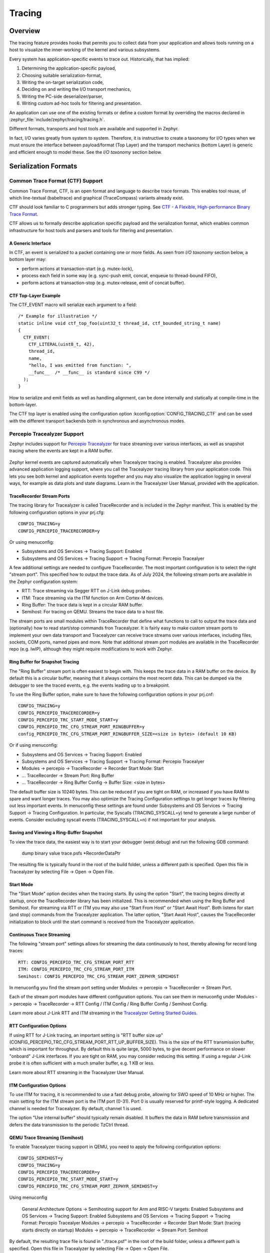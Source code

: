 .. _tracing:

Tracing
#######

Overview
********

The tracing feature provides hooks that permits you to collect data from
your application and allows tools running on a host to visualize the inner-working of
the kernel and various subsystems.

Every system has application-specific events to trace out.  Historically,
that has implied:

1. Determining the application-specific payload,
2. Choosing suitable serialization-format,
3. Writing the on-target serialization code,
4. Deciding on and writing the I/O transport mechanics,
5. Writing the PC-side deserializer/parser,
6. Writing custom ad-hoc tools for filtering and presentation.

An application can use one of the existing formats or define a custom format by
overriding the macros declared in :zephyr_file:`include/zephyr/tracing/tracing.h`.

Different formats, transports and host tools are available and supported in
Zephyr.

In fact, I/O varies greatly from system to system.  Therefore, it is
instructive to create a taxonomy for I/O types when we must ensure the
interface between payload/format (Top Layer) and the transport mechanics
(bottom Layer) is generic and efficient enough to model these. See the
*I/O taxonomy* section below.


Serialization Formats
**********************

.. _ctf:

Common Trace Format (CTF) Support
=================================

Common Trace Format, CTF, is an open format and language to describe trace
formats. This enables tool reuse, of which line-textual (babeltrace) and
graphical (TraceCompass) variants already exist.

CTF should look familiar to C programmers but adds stronger typing.
See `CTF - A Flexible, High-performance Binary Trace Format
<http://diamon.org/ctf/>`_.


CTF allows us to formally describe application specific payload and the
serialization format, which enables common infrastructure for host tools
and parsers and tools for filtering and presentation.


A Generic Interface
--------------------

In CTF, an event is serialized to a packet containing one or more fields.
As seen from *I/O taxonomy* section below, a bottom layer may:

- perform actions at transaction-start (e.g. mutex-lock),
- process each field in some way (e.g. sync-push emit, concat, enqueue to
  thread-bound FIFO),
- perform actions at transaction-stop (e.g. mutex-release, emit of concat
  buffer).

CTF Top-Layer Example
----------------------

The CTF_EVENT macro will serialize each argument to a field::

  /* Example for illustration */
  static inline void ctf_top_foo(uint32_t thread_id, ctf_bounded_string_t name)
  {
    CTF_EVENT(
      CTF_LITERAL(uint8_t, 42),
      thread_id,
      name,
      "hello, I was emitted from function: ",
      __func__  /* __func__ is standard since C99 */
    );
  }

How to serialize and emit fields as well as handling alignment, can be done
internally and statically at compile-time in the bottom-layer.


The CTF top layer is enabled using the configuration option
:kconfig:option:`CONFIG_TRACING_CTF` and can be used with the different transport
backends both in synchronous and asynchronous modes.

Percepio Tracealyzer Support
=========================

Zephyr includes support for `Percepio Tracealyzer`_ for trace streaming over various interfaces, as well as snapshot tracing where the events are kept in a RAM buffer. 

.. _Percepio Tracealyzer: https://percepio.com/tracealyzer

.. figure:: percepio_tracealyzer.png
    :align: center
    :alt: Percepio Tracealyzer
    :figclass: align-center
    :width: 80%

Zephyr kernel events are captured automatically when Tracealyzer tracing is enabled. Tracealyzer also provides advanced application logging support, where you call the Tracealyzer tracing library from your application code. This lets you see both kernel and application events together and you may also visualize the application logging in several ways, for example as data plots and state diagrams. Learn in the Tracealyzer User Manual, provided with the application.

TraceRecorder Stream Ports
--------------------------
The tracing library for Tracealyzer is called TraceRecorder and is included in the Zephyr manifest. This is enabled by the following configuration options in your prj.cfg::

    CONFIG_TRACING=y
    CONFIG_PERCEPIO_TRACERECORDER=y

Or using menuconfig:

* Subsystems and OS Services -> Tracing Support: Enabled
* Subsystems and OS Services -> Tracing Support -> Tracing Format: Percepio Tracealyer

A few additional settings are needed to configure TraceRecorder. The most important configuration is to select the right "stream port". This specified how to output the trace data. As of July 2024, the following stream ports are available in the Zephyr configuration system:

* RTT: Trace streaming via Segger RTT on J-Link debug probes.
* ITM: Trace streaming via the ITM function on Arm Cortex-M devices.
* Ring Buffer: The trace data is kept in a circular RAM buffer.
* Semihost: For tracing on QEMU. Streams the trace data to a host file.

The stream ports are small modules within TraceRecorder that define what functions to call to output the trace data and (optionally) how to read start/stop commands fron Tracealyzer. It is fairly easy to make custom stream ports to implement your own data transport and Tracealyzer can receive trace streams over various interfaces, including files, sockets, COM ports, named pipes and more. Note that additional stream port modules are available in the TraceRecorder repo (e.g. lwIP), although they might require modifications to work with Zephyr.

Ring Buffer for Snapshot Tracing
--------------------------------

The "Ring Buffer" stream port is often easiest to begin with. This keeps the trace data in a RAM buffer on the device. By default this is a circular buffer, meaning that it always contains the most recent data. This can be dumped via the debugger to see the traced events, e.g. the events leading up to a breakpoint. 

To use the Ring Buffer option, make sure to have the following configuration options in your prj.cnf::

    CONFIG_TRACING=y
    CONFIG_PERCEPIO_TRACERECORDER=y
    CONFIG_PERCEPIO_TRC_START_MODE_START=y  
    CONFIG_PERCEPIO_TRC_CFG_STREAM_PORT_RINGBUFFER=y
    config_PERCEPIO_TRC_CFG_STREAM_PORT_RINGBUFFER_SIZE=<size in bytes> (default 10 KB)

Or if using menuconfig:

* Subsystems and OS Services -> Tracing Support: Enabled
* Subsystems and OS Services -> Tracing Support -> Tracing Format: Percepio Tracealyer
* Modules -> percepio -> TraceRecorder -> Recorder Start Mode: Start   
* ... TraceRecorder -> Stream Port: Ring Buffer
* ... TraceRecorder -> Ring Buffer Config -> Buffer Size: <size in bytes>

The default buffer size is 10240 bytes. This can be reduced if you are tight on RAM, or increased if you have RAM to spare and want longer traces. You may also optimize the Tracing Configuration settings to get longer traces by filtering out less important events. In menuconfig these settings are found under Subsystems and OS Services -> Tracing Support -> Tracing Configuration. In particular, the Syscalls (TRACING_SYSCALL=y) tend to generate a large number of events. Consider excluding syscall events (TRACING_SYSCALL=n) if not important for your analysis. 

Saving and Viewing a Ring-Buffer Snapshot
-----------------------------------------
To view the trace data, the easiest way is to start your debugger (west debug) and run the following GDB command:

    dump binary value trace.psfs *RecorderDataPtr

The resulting file is typically found in the root of the build folder, unless a different path is specified. Open this file in Tracealyzer by selecting File -> Open -> Open File. 

Start Mode
----------
The "Start Mode" option decides when the tracing starts. By using the option "Start", the tracing begins directly at startup, once the TraceRecorder library has been initialized. This is recommended when using the Ring Buffer and Semihost. For streaming via RTT or ITM you may also use "Start From Host" or "Start Await Host". Both  listens for start (and stop) commands from the Tracealyzer application. The latter option, "Start Await Host", causes the TraceRecorder initialization to block until the start command is received from the Tracealyzer application.

Continuous Trace Streaming
--------------------------

The following "stream port" settings allows for streaming the data continuously to host, thereby allowing for record long traces::

    RTT: CONFIG_PERCEPIO_TRC_CFG_STREAM_PORT_RTT
    ITM: CONFIG_PERCEPIO_TRC_CFG_STREAM_PORT_ITM
    Semihost: CONFIG_PERCEPIO_TRC_CFG_STREAM_PORT_ZEPHYR_SEMIHOST

In menuconfig you find the stream port setting under Modules -> percepio -> TraceRecorder -> Stream Port.

Each of the stream port modules have different configuration options. You can see them in menuconfig under Modules -> percepio -> TraceRecorder -> RTT Config / ITM Config / Ring Buffer Config / Semihost Config. 

Learn more about J-Link RTT and ITM streaming in the `Tracealyzer Getting Started Guides`_.

.. _Tracealyzer Getting Started Guides: https://percepio.com/tracealyzer/gettingstarted/

RTT Configuration Options
-------------------------

If using RTT for J-Link tracing, an important setting is "RTT buffer size up" (CONFIG_PERCEPIO_TRC_CFG_STREAM_PORT_RTT_UP_BUFFER_SIZE). This is the size of the RTT transmission buffer, which is important for throughput. By default this is quite large, 5000 bytes, to give decent performance on slower "onboard" J-Link interfaces. If you are tight on RAM, you may consider reducing this setting. If using a regular J-Link probe it is often sufficient with a much smaller buffer, e.g. 1 KB or less.

Learn more about RTT streaming in the Tracealyzer User Manual.

ITM Configuration Options
-------------------------

To use ITM for tracing, it is recommended to use a fast debug probe, allowing for SWO speed of 10 MHz or higher. The main  setting for the ITM stream port is the ITM port (0-31). Port 0 is usually reserved for printf-style logging. A dedicated channel is needed for Tracealyzer. By default, channel 1 is used. 

The option "Use internal buffer" should typically remain disabled. It buffers the data in RAM before transmission and defers the data transmission to the periodic TzCtrl thread. 

QEMU Trace Streaming (Semihost)
-------------------------------

To enable Tracealyzer tracing support in QEMU, you need to apply the following configuration options::

    CONFIG_SEMIHOST=y    
    CONFIG_TRACING=y
    CONFIG_PERCEPIO_TRACERECORDER=y
    CONFIG_PERCEPIO_TRC_START_MODE_START=y  
    CONFIG_PERCEPIO_TRC_CFG_STREAM_PORT_ZEPHYR_SEMIHOST=y

Using menuconfig

    General Architecture Options -> Semihosting support for Arm and RISC-V targets: Enabled    
    Subsystems and OS Services -> Tracing Support: Enabled
    Subsystems and OS Services -> Tracing Support -> Tracing Format: Percepio Tracealyer
    Modules -> percepio -> TraceRecorder -> Recorder Start Mode: Start (tracing starts directly on startup)    
    Modules -> percepio -> TraceRecorder -> Stream Port: Semihost    

By default, the resulting trace file is found in "./trace.psf" in the root of the build folder, unless a different path is specified. Open this file in Tracealyzer by selecting File -> Open -> Open File.


SEGGER SystemView Support
=========================

Zephyr provides built-in support for `SEGGER SystemView`_ that can be enabled in
any application for platforms that have the required hardware support.

The payload and format used with SystemView is custom to the application and
relies on RTT as a transport. Newer versions of SystemView support other
transports, for example UART or using snapshot mode (both still not
supported in Zephyr).

To enable tracing support with `SEGGER SystemView`_ add the configuration option
:kconfig:option:`CONFIG_SEGGER_SYSTEMVIEW` to your project configuration file and set
it to *y*. For example, this can be added to the
:zephyr:code-sample:`synchronization` sample to visualize fast switching between threads.
SystemView can also be used for post-mortem tracing, which can be enabled with
`CONFIG_SEGGER_SYSVIEW_POST_MORTEM_MODE`. In this mode, a debugger can
be attached after the system has crashed using ``west attach`` after which the
latest data from the internal RAM buffer can be loaded into SystemView::

    CONFIG_STDOUT_CONSOLE=y
    # enable to use thread names
    CONFIG_THREAD_NAME=y
    CONFIG_SEGGER_SYSTEMVIEW=y
    CONFIG_USE_SEGGER_RTT=y
    CONFIG_TRACING=y
    # enable for post-mortem tracing
    CONFIG_SEGGER_SYSVIEW_POST_MORTEM_MODE=n


.. figure:: segger_systemview.png
    :align: center
    :alt: SEGGER SystemView
    :figclass: align-center
    :width: 80%

.. _SEGGER SystemView: https://www.segger.com/products/development-tools/systemview/


Recent versions of `SEGGER SystemView`_ come with an API translation table for
Zephyr which is incomplete and does not match the current level of support
available in Zephyr. To use the latest Zephyr API description table, copy the
file available in the tree to your local configuration directory to override the
builtin table::

        # On Linux and MacOS
        cp $ZEPHYR_BASE/subsys/tracing/sysview/SYSVIEW_Zephyr.txt ~/.config/SEGGER/

User-Defined Tracing
====================

This tracing format allows the user to define functions to perform any work desired
when a task is switched in or out, when an interrupt is entered or exited, and when the cpu
is idle.

Examples include:
- simple toggling of GPIO for external scope tracing while minimizing extra cpu load
- generating/outputting trace data in a non-standard or proprietary format that can
not be supported by the other tracing systems

The following functions can be defined by the user:

.. code-block:: c

   void sys_trace_thread_create_user(struct k_thread *thread);
   void sys_trace_thread_abort_user(struct k_thread *thread);
   void sys_trace_thread_suspend_user(struct k_thread *thread);
   void sys_trace_thread_resume_user(struct k_thread *thread);
   void sys_trace_thread_name_set_user(struct k_thread *thread);
   void sys_trace_thread_switched_in_user(struct k_thread *thread);
   void sys_trace_thread_switched_out_user(struct k_thread *thread);
   void sys_trace_thread_info_user(struct k_thread *thread);
   void sys_trace_thread_sched_ready_user(struct k_thread *thread);
   void sys_trace_thread_pend_user(struct k_thread *thread);
   void sys_trace_thread_priority_set_user(struct k_thread *thread, int prio);
   void sys_trace_isr_enter_user(int nested_interrupts);
   void sys_trace_isr_exit_user(int nested_interrupts);
   void sys_trace_idle_user();

Enable this format with the :kconfig:option:`CONFIG_TRACING_USER` option.

Transport Backends
******************

The following backends are currently supported:

* UART
* USB
* File (Using the native port with POSIX architecture based targets)
* RTT (With SystemView)
* RAM (buffer to be retrieved by a debugger)

Using Tracing
*************

The sample :zephyr_file:`samples/subsys/tracing` demonstrates tracing with
different formats and backends.

To get started, the simplest way is to use the CTF format with the :ref:`native_sim <native_sim>`
port, build the sample as follows:

.. zephyr-app-commands::
   :tool: all
   :app: samples/subsys/tracing
   :board: native_sim
   :gen-args: -DCONF_FILE=prj_native_ctf.conf
   :goals: build

You can then run the resulting binary with the option ``-trace-file`` to generate
the tracing data::

    mkdir data
    cp $ZEPHYR_BASE/subsys/tracing/ctf/tsdl/metadata data/
    ./build/zephyr/zephyr.exe -trace-file=data/channel0_0

The resulting CTF output can be visualized using babeltrace or TraceCompass
by pointing the tool to the ``data`` directory with the metadata and trace files.

Using RAM backend
=================

For devices that do not have available I/O for tracing such as USB or UART but have
enough RAM to collect trace data, the ram backend can be enabled with configuration
:kconfig:option:`CONFIG_TRACING_BACKEND_RAM`.
Adjust :kconfig:option:`CONFIG_RAM_TRACING_BUFFER_SIZE` to be able to record enough traces for your needs.
Then thanks to a runtime debugger such as gdb this buffer can be fetched from the target
to an host computer::

    (gdb) dump binary memory data/channel0_0 <ram_tracing_start> <ram_tracing_end>

The resulting channel0_0 file have to be placed in a directory with the ``metadata``
file like the other backend.

Visualisation Tools
*******************

TraceCompass
=============

TraceCompass is an open source tool that visualizes CTF events such as thread
scheduling and interrupts, and is helpful to find unintended interactions and
resource conflicts on complex systems.

See also the presentation by Ericsson,
`Advanced Trouble-shooting Of Real-time Systems
<https://wiki.eclipse.org/images/0/0e/TechTalkOnlineDemoFeb2017_v1.pdf>`_.



Future LTTng Inspiration
************************

Currently, the top-layer provided here is quite simple and bare-bones,
and needlessly copied from Zephyr's Segger SystemView debug module.

For an OS like Zephyr, it would make sense to draw inspiration from
Linux's LTTng and change the top-layer to serialize to the same format.
Doing this would enable direct reuse of TraceCompass' canned analyses
for Linux.  Alternatively, LTTng-analyses in TraceCompass could be
customized to Zephyr.  It is ongoing work to enable TraceCompass
visibility of Zephyr in a target-agnostic and open source way.


I/O Taxonomy
=============

- Atomic Push/Produce/Write/Enqueue:

  - synchronous:
                  means data-transmission has completed with the return of the
                  call.

  - asynchronous:
                  means data-transmission is pending or ongoing with the return
                  of the call. Usually, interrupts/callbacks/signals or polling
                  is used to determine completion.

  - buffered:
                  means data-transmissions are copied and grouped together to
                  form a larger ones. Usually for amortizing overhead (burst
                  dequeue) or jitter-mitigation (steady dequeue).

  Examples:
    - sync  unbuffered
        E.g. PIO via GPIOs having steady stream, no extra FIFO memory needed.
        Low jitter but may be less efficient (can't amortize the overhead of
        writing).

    - sync  buffered
        E.g. ``fwrite()`` or enqueuing into FIFO.
        Blockingly burst the FIFO when its buffer-waterlevel exceeds threshold.
        Jitter due to bursts may lead to missed deadlines.

    - async unbuffered
        E.g. DMA, or zero-copying in shared memory.
        Be careful of data hazards, race conditions, etc!

    - async buffered
        E.g. enqueuing into FIFO.



- Atomic Pull/Consume/Read/Dequeue:

  - synchronous:
                  means data-reception has completed with the return of the call.

  - asynchronous:
                  means data-reception is pending or ongoing with the return of
                  the call. Usually, interrupts/callbacks/signals or polling is
                  used to determine completion.

  - buffered:
                  means data is copied-in in larger chunks than request-size.
                  Usually for amortizing wait-time.

  Examples:
    - sync  unbuffered
        E.g. Blocking read-call, ``fread()`` or SPI-read, zero-copying in shared
        memory.

    - sync  buffered
        E.g. Blocking read-call with caching applied.
        Makes sense if read pattern exhibits spatial locality.

    - async unbuffered
        E.g. zero-copying in shared memory.
        Be careful of data hazards, race conditions, etc!

    - async buffered
        E.g. ``aio_read()`` or DMA.



Unfortunately, I/O may not be atomic and may, therefore, require locking.
Locking may not be needed if multiple independent channels are available.

  - The system has non-atomic write and one shared channel
        E.g. UART. Locking required.

        ``lock(); emit(a); emit(b); emit(c); release();``

  - The system has non-atomic write but many channels
        E.g. Multi-UART. Lock-free if the bottom-layer maps each Zephyr
        thread+ISR to its own channel, thus alleviating races as each
        thread is sequentially consistent with itself.

        ``emit(a,thread_id); emit(b,thread_id); emit(c,thread_id);``

  - The system has atomic write     but one shared channel
        E.g. ``native_sim`` or board with DMA. May or may not need locking.

        ``emit(a ## b ## c); /* Concat to buffer */``

        ``lock(); emit(a); emit(b); emit(c); release(); /* No extra mem */``

  - The system has atomic write     and many channels
        E.g. native_sim or board with multi-channel DMA. Lock-free.

        ``emit(a ## b ## c, thread_id);``


Object tracking
***************

The kernel can also maintain lists of objects that can be used to track
their usage. Currently, the following lists can be enabled::

  struct k_timer *_track_list_k_timer;
  struct k_mem_slab *_track_list_k_mem_slab;
  struct k_sem *_track_list_k_sem;
  struct k_mutex *_track_list_k_mutex;
  struct k_stack *_track_list_k_stack;
  struct k_msgq *_track_list_k_msgq;
  struct k_mbox *_track_list_k_mbox;
  struct k_pipe *_track_list_k_pipe;
  struct k_queue *_track_list_k_queue;
  struct k_event *_track_list_k_event;

Those global variables are the head of each list - they can be traversed
with the help of macro ``SYS_PORT_TRACK_NEXT``. For instance, to traverse
all initialized mutexes, one can write::

  struct k_mutex *cur = _track_list_k_mutex;
  while (cur != NULL) {
    /* Do something */

    cur = SYS_PORT_TRACK_NEXT(cur);
  }

To enable object tracking, enable :kconfig:option:`CONFIG_TRACING_OBJECT_TRACKING`.
Note that each list can be enabled or disabled via their tracing
configuration. For example, to disable tracking of semaphores, one can
disable :kconfig:option:`CONFIG_TRACING_SEMAPHORE`.

Object tracking is behind tracing configuration as it currently leverages
tracing infrastructure to perform the tracking.

API
***


Common
======

.. doxygengroup:: subsys_tracing_apis

Threads
=======

.. doxygengroup:: subsys_tracing_apis_thread

Work Queues
===========

.. doxygengroup:: subsys_tracing_apis_work

Poll
====

.. doxygengroup:: subsys_tracing_apis_poll

Semaphore
=========

.. doxygengroup:: subsys_tracing_apis_sem

Mutex
=====

.. doxygengroup:: subsys_tracing_apis_mutex

Condition Variables
===================

.. doxygengroup:: subsys_tracing_apis_condvar

Queues
======

.. doxygengroup:: subsys_tracing_apis_queue

FIFO
====

.. doxygengroup:: subsys_tracing_apis_fifo

LIFO
====
.. doxygengroup:: subsys_tracing_apis_lifo

Stacks
======

.. doxygengroup:: subsys_tracing_apis_stack

Message Queues
==============

.. doxygengroup:: subsys_tracing_apis_msgq

Mailbox
=======

.. doxygengroup:: subsys_tracing_apis_mbox

Pipes
======

.. doxygengroup:: subsys_tracing_apis_pipe

Heaps
=====

.. doxygengroup:: subsys_tracing_apis_heap

Memory Slabs
============

.. doxygengroup:: subsys_tracing_apis_mslab

Timers
======

.. doxygengroup:: subsys_tracing_apis_timer

Object tracking
===============

.. doxygengroup:: subsys_tracing_object_tracking

Syscalls
========

.. doxygengroup:: subsys_tracing_apis_syscall
